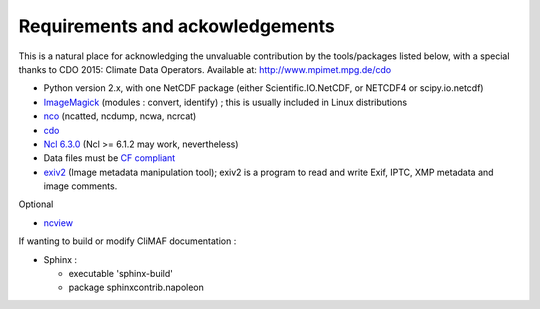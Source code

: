 .. _requirements:

Requirements and ackowledgements
---------------------------------

This is a natural place for acknowledging the unvaluable contribution
by the tools/packages listed below, with a special thanks to CDO
2015: Climate Data Operators. Available at: http://www.mpimet.mpg.de/cdo

- Python version 2.x, with one NetCDF package (either
  Scientific.IO.NetCDF, or NETCDF4 or scipy.io.netcdf)
- `ImageMagick <http://www.imagemagick.org/>`_ (modules : convert,  identify) ; this is usually included in Linux distributions
- `nco <http://nco.sourceforge.net/>`_ (ncatted, ncdump, ncwa, ncrcat) 
- `cdo <https://code.zmaw.de/projects/cdo/embedded/1.6.4/cdo.html>`_
- `Ncl 6.3.0 <http://www.ncl.ucar.edu/>`_  (Ncl >= 6.1.2 may work, nevertheless)
- Data files must be `CF compliant <http://cfconventions.org/>`_
- `exiv2 <http://www.exiv2.org/>`_ (Image metadata manipulation tool); exiv2 is a program to read and write Exif, IPTC, XMP metadata and image comments.

Optional 

- `ncview <http://meteora.ucsd.edu:80/~pierce/ncview_home_page.html>`_

If wanting to build or modify CliMAF documentation :

- Sphinx : 

  - executable 'sphinx-build' 
  - package sphinxcontrib.napoleon 
